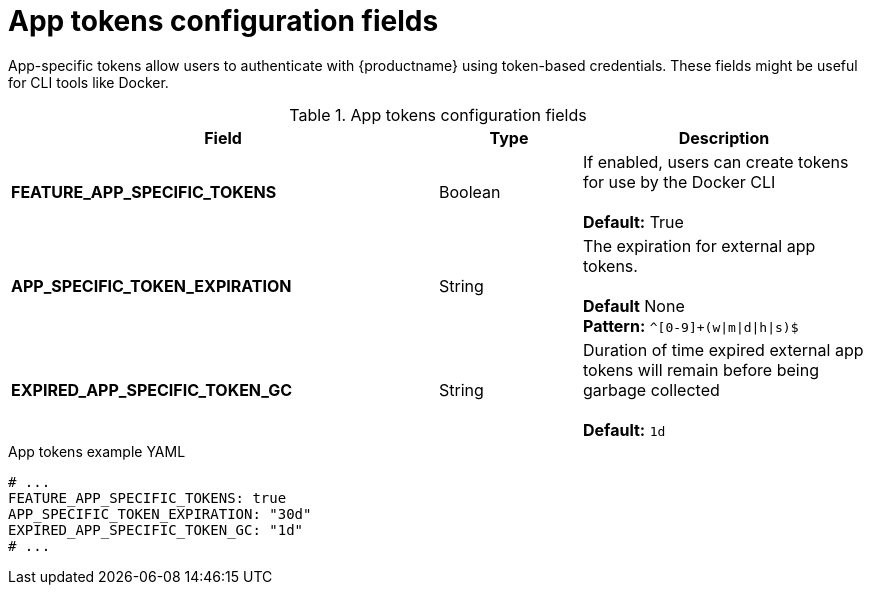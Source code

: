 // Document included in the following assemblies: 

// Configuring Red hat Quay

:_content-type: REFERENCES
[id="config-fields-app-tokens"]
= App tokens configuration fields

App-specific tokens allow users to authenticate with {productname} using token-based credentials. These fields might be useful for CLI tools like Docker. 

.App tokens configuration fields
[cols="3a,1a,2a",options="header"]
|===
| Field | Type | Description
| **FEATURE_APP_SPECIFIC_TOKENS** | Boolean |  If enabled, users can create tokens for use by the Docker CLI + 
  + 
**Default:** True
| **APP_SPECIFIC_TOKEN_EXPIRATION** | String  | The expiration for external app tokens. + 
 + 
**Default** None + 
**Pattern:** `^[0-9]+(w\|m\|d\|h\|s)$` 
| **EXPIRED_APP_SPECIFIC_TOKEN_GC** | String | Duration of time expired external app tokens will remain before being garbage collected + 
 + 
**Default:** `1d`
|===

.App tokens example YAML
[source,yaml]
----
# ...
FEATURE_APP_SPECIFIC_TOKENS: true
APP_SPECIFIC_TOKEN_EXPIRATION: "30d"
EXPIRED_APP_SPECIFIC_TOKEN_GC: "1d"
# ...
----
